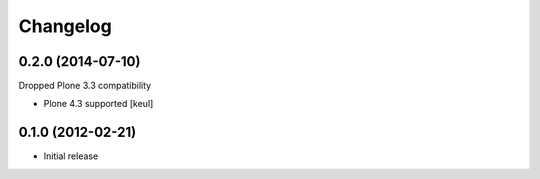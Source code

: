Changelog
=========

0.2.0 (2014-07-10)
------------------

Dropped Plone 3.3 compatibility

- Plone 4.3 supported [keul]

0.1.0 (2012-02-21)
------------------

* Initial release

